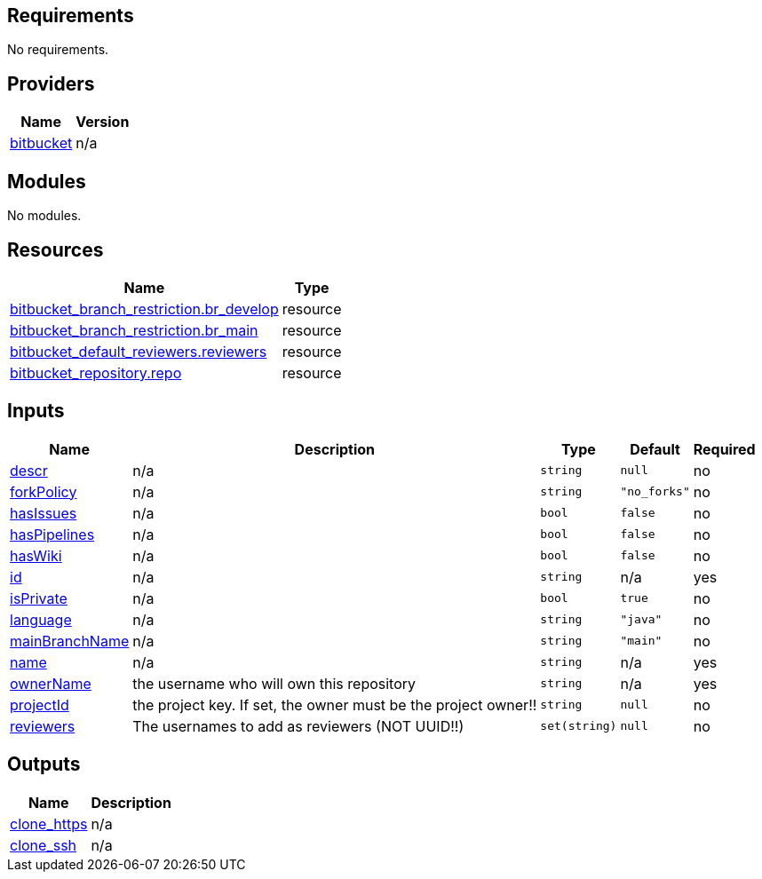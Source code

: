 == Requirements

No requirements.

== Providers

[cols="a,a",options="header,autowidth"]
|===
|Name |Version
|[[provider_bitbucket]] <<provider_bitbucket,bitbucket>> |n/a
|===

== Modules

No modules.

== Resources

[cols="a,a",options="header,autowidth"]
|===
|Name |Type
|https://registry.terraform.io/providers/drfaust92/bitbucket/latest/docs/resources/branch_restriction[bitbucket_branch_restriction.br_develop] |resource
|https://registry.terraform.io/providers/drfaust92/bitbucket/latest/docs/resources/branch_restriction[bitbucket_branch_restriction.br_main] |resource
|https://registry.terraform.io/providers/drfaust92/bitbucket/latest/docs/resources/default_reviewers[bitbucket_default_reviewers.reviewers] |resource
|https://registry.terraform.io/providers/drfaust92/bitbucket/latest/docs/resources/repository[bitbucket_repository.repo] |resource
|===

== Inputs

[cols="a,a,a,a,a",options="header,autowidth"]
|===
|Name |Description |Type |Default |Required
|[[input_descr]] <<input_descr,descr>>
|n/a
|`string`
|`null`
|no

|[[input_forkPolicy]] <<input_forkPolicy,forkPolicy>>
|n/a
|`string`
|`"no_forks"`
|no

|[[input_hasIssues]] <<input_hasIssues,hasIssues>>
|n/a
|`bool`
|`false`
|no

|[[input_hasPipelines]] <<input_hasPipelines,hasPipelines>>
|n/a
|`bool`
|`false`
|no

|[[input_hasWiki]] <<input_hasWiki,hasWiki>>
|n/a
|`bool`
|`false`
|no

|[[input_id]] <<input_id,id>>
|n/a
|`string`
|n/a
|yes

|[[input_isPrivate]] <<input_isPrivate,isPrivate>>
|n/a
|`bool`
|`true`
|no

|[[input_language]] <<input_language,language>>
|n/a
|`string`
|`"java"`
|no

|[[input_mainBranchName]] <<input_mainBranchName,mainBranchName>>
|n/a
|`string`
|`"main"`
|no

|[[input_name]] <<input_name,name>>
|n/a
|`string`
|n/a
|yes

|[[input_ownerName]] <<input_ownerName,ownerName>>
|the username who will own this repository
|`string`
|n/a
|yes

|[[input_projectId]] <<input_projectId,projectId>>
|the project key. If set, the owner must be the project owner!!
|`string`
|`null`
|no

|[[input_reviewers]] <<input_reviewers,reviewers>>
|The usernames to add as reviewers (NOT UUID!!)
|`set(string)`
|`null`
|no

|===

== Outputs

[cols="a,a",options="header,autowidth"]
|===
|Name |Description
|[[output_clone_https]] <<output_clone_https,clone_https>> |n/a
|[[output_clone_ssh]] <<output_clone_ssh,clone_ssh>> |n/a
|===
